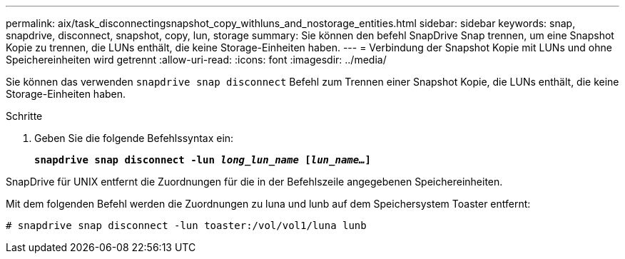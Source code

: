 ---
permalink: aix/task_disconnectingsnapshot_copy_withluns_and_nostorage_entities.html 
sidebar: sidebar 
keywords: snap, snapdrive, disconnect, snapshot, copy, lun, storage 
summary: Sie können den befehl SnapDrive Snap trennen, um eine Snapshot Kopie zu trennen, die LUNs enthält, die keine Storage-Einheiten haben. 
---
= Verbindung der Snapshot Kopie mit LUNs und ohne Speichereinheiten wird getrennt
:allow-uri-read: 
:icons: font
:imagesdir: ../media/


[role="lead"]
Sie können das verwenden `snapdrive snap disconnect` Befehl zum Trennen einer Snapshot Kopie, die LUNs enthält, die keine Storage-Einheiten haben.

.Schritte
. Geben Sie die folgende Befehlssyntax ein:
+
`*snapdrive snap disconnect -lun _long_lun_name_ [_lun_name..._]*`



SnapDrive für UNIX entfernt die Zuordnungen für die in der Befehlszeile angegebenen Speichereinheiten.

Mit dem folgenden Befehl werden die Zuordnungen zu luna und lunb auf dem Speichersystem Toaster entfernt:

[listing]
----
# snapdrive snap disconnect -lun toaster:/vol/vol1/luna lunb
----